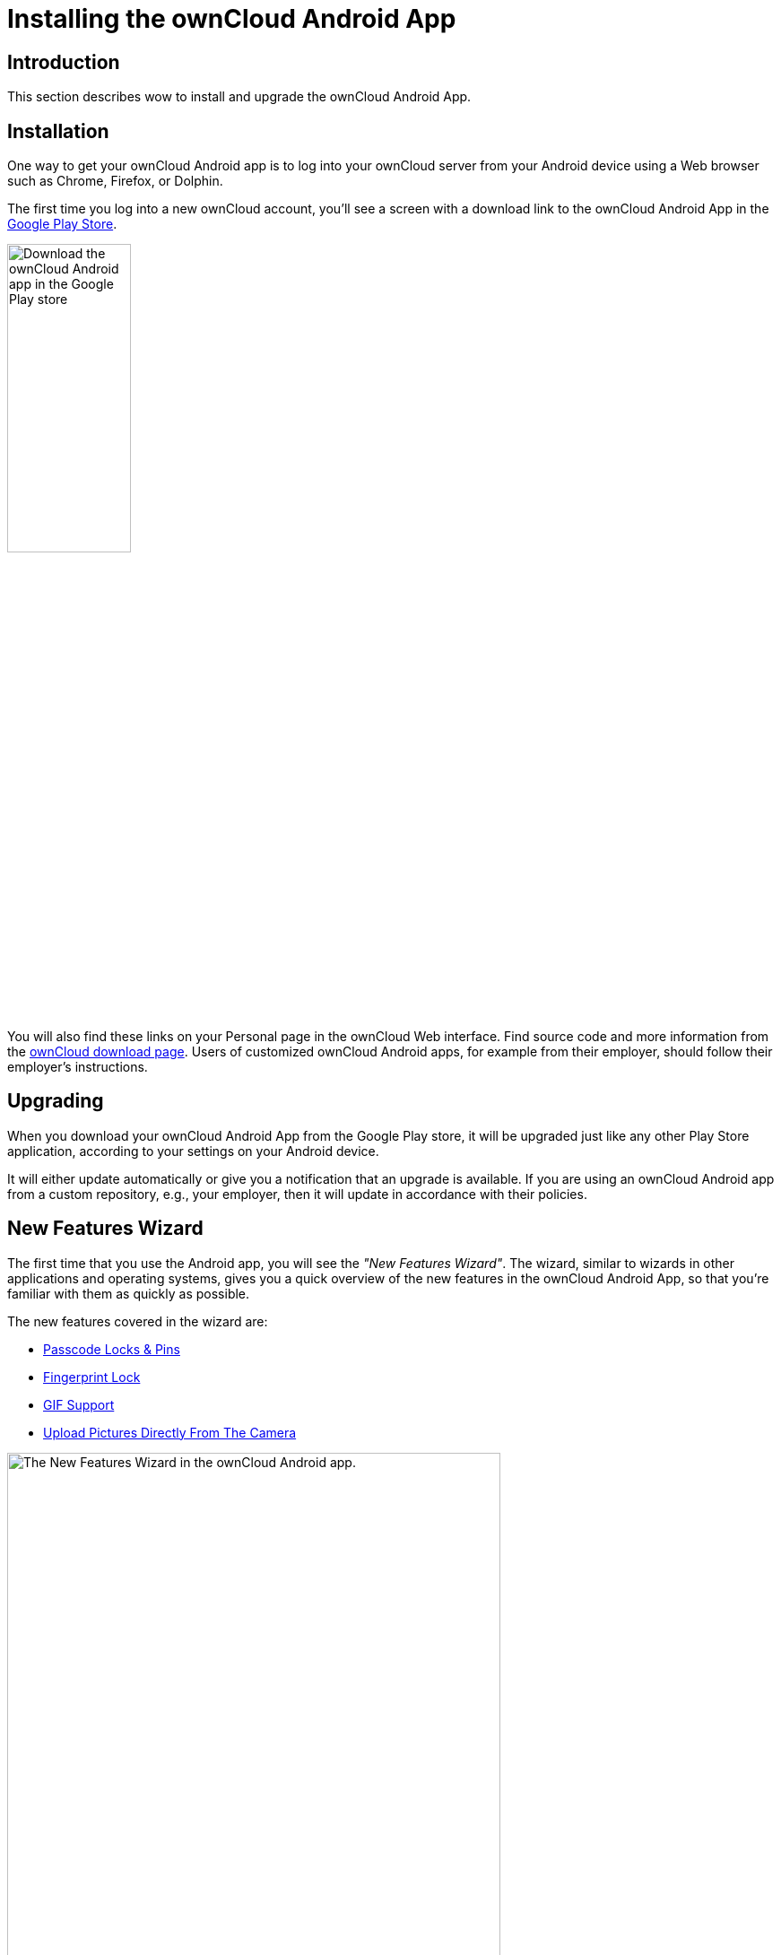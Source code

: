 = Installing the ownCloud Android App

:toc: right
:toclevels: 1
:app-name: ownCloud Android App
:owncloud-mobile-download-url: http://owncloud.org/install/#mobile
:play-store-url: https://play.google.com/store/apps/details?id=com.owncloud.android

== Introduction

This section describes wow to install and upgrade the {app-name}.

== Installation

One way to get your ownCloud Android app is to log into your ownCloud server from your Android device using a Web browser such as Chrome, Firefox, or Dolphin.

The first time you log into a new ownCloud account, you'll see a screen with a download link to the {app-name} in the {play-store-url}[Google Play Store].

image:android-1.png[Download the ownCloud Android app in the Google Play store, width=40%,pdfwidth=40%]

You will also find these links on your Personal page in the ownCloud Web interface. Find source code and more information from the {owncloud-mobile-download-url}[ownCloud download page]. Users of customized ownCloud Android apps, for example from their employer, should follow their employer's instructions.

== Upgrading

When you download your {app-name} from the Google Play store, it will be upgraded just like any other Play Store application, according to your settings on your Android device.

It will either update automatically or give you a notification that an upgrade is available.
If you are using an ownCloud Android app from a custom repository, e.g., your employer, then it will update in accordance with their policies.

== New Features Wizard

The first time that you use the Android app, you will see the _"New Features Wizard"_. The wizard, similar to wizards in other applications and operating systems, gives you a quick overview of the new features in the {app-name}, so that you’re familiar with them as quickly as possible.

The new features covered in the wizard are:

* xref:settings.adoc#passcode_locks_pins[Passcode Locks & Pins]
* xref:settings.adoc#pattern_and_fingerprint_lock[Fingerprint Lock]
* xref:files.adoc#gif-support[GIF Support]
* xref:files.adoc#upload-pictures-directly-from-the-camera[Upload Pictures Directly From The Camera]

image:new-features-wizard/new-features-wizard-step-owncloud-android-app.png[The
New Features Wizard in the ownCloud Android app., width=80%,pdfwidth=80%]
